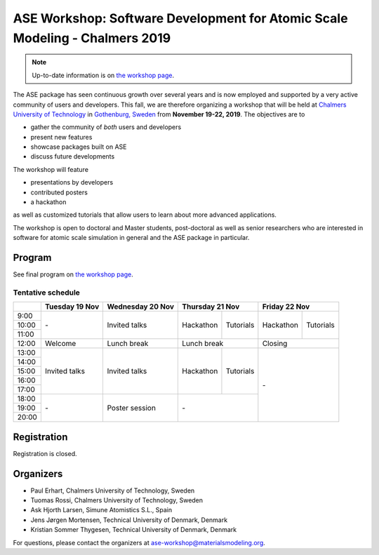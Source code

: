 ============================================================================
ASE Workshop: Software Development for Atomic Scale Modeling - Chalmers 2019
============================================================================

.. note::

    Up-to-date information is on `the workshop page <https://ase-workshop.materialsmodeling.org>`__.

The ASE package has seen continuous growth over several years and is now employed and supported by a very active community of users and developers.
This fall, we are therefore organizing a workshop that will be held at `Chalmers University of Technology <https://www.chalmers.se/en>`__ in `Gothenburg, Sweden <https://www.goteborg.com/en>`__ from **November 19-22, 2019**.
The objectives are to

* gather the community of *both* users and developers
* present new features
* showcase packages built on ASE
* discuss future developments

The workshop will feature

* presentations by developers
* contributed posters
* a hackathon

as well as customized tutorials that allow users to learn about more advanced applications.

The workshop is open to doctoral and Master students, post-doctoral as well as senior researchers who are interested in software for atomic scale simulation in general and the ASE package in particular.


Program
=======

See final program on `the workshop page <https://ase-workshop.materialsmodeling.org>`__.

Tentative schedule
------------------

.. role:: time
.. role:: free
.. role:: talk
.. role:: poster
.. role:: hack
.. role:: tuto
.. role:: social

.. raw:: html

 <script type="text/javascript">
   $('table.program').ready(function() {
     $('table.program .time').parent().parent().css('background-color', '#fefefe');
     $('table.program .free').html('');
     $('table.program .free').parent().parent().css('background-color', '#fefefe');
     $('table.program .talk').parent().parent().css('background-color', '#e41a1c80');
     $('table.program .poster').parent().parent().css('background-color', '#984ea380');
     $('table.program .hack').parent().parent().css('background-color', '#377eb880');
     $('table.program .tuto').parent().parent().css('background-color', '#ff7f0080');
     $('table.program .social').parent().parent().css('background-color', '#4daf4a80');
   });
 </script>

 <style type="text/css">
    table.program,
    table.program th,
    table.program td,
    table.program tr {
      border: 2px solid #e0e0e0;
      text-align: center;
    }
    table.program th {
      background-color: #b0b0b080;
    }
 </style>

.. table::
 :class: program

 +---------------+-----------------------+--------------------------+-------------------+-------------------+-------------------+-------------------+
 |               | Tuesday 19 Nov        | Wednesday 20 Nov         | Thursday 21 Nov                       | Friday 22 Nov                         |
 +===============+=======================+==========================+===================+===================+===================+===================+
 | :time:`9:00`  | :free:`-`             | :talk:`Invited talks`    | :hack:`Hackathon` | :tuto:`Tutorials` | :hack:`Hackathon` | :tuto:`Tutorials` |
 +---------------+                       +                          +                   +                   +                   +                   +
 | :time:`10:00` |                       |                          |                   |                   |                   |                   |
 +---------------+                       +                          +                   +                   +                   +                   +
 | :time:`11:00` |                       |                          |                   |                   |                   |                   |
 +---------------+-----------------------+--------------------------+-------------------+-------------------+-------------------+-------------------+
 | :time:`12:00` | :social:`Welcome`     | :social:`Lunch break`    | :social:`Lunch break`                 | :social:`Closing`                     |
 +---------------+-----------------------+--------------------------+-------------------+-------------------+-------------------+-------------------+
 | :time:`13:00` | :talk:`Invited talks` | :talk:`Invited talks`    | :hack:`Hackathon` | :tuto:`Tutorials` | :free:`-`                             |
 +---------------+                       +                          +                   +                   +                                       +
 | :time:`14:00` |                       |                          |                   |                   |                                       |
 +---------------+                       +                          +                   +                   +                                       +
 | :time:`15:00` |                       |                          |                   |                   |                                       |
 +---------------+                       +                          +                   +                   +                                       +
 | :time:`16:00` |                       |                          |                   |                   |                                       |
 +---------------+                       +                          +                   +                   +                                       +
 | :time:`17:00` |                       |                          |                   |                   |                                       |
 +---------------+-----------------------+--------------------------+-------------------+-------------------+                                       +
 | :time:`18:00` | :free:`-`             | :poster:`Poster session` | :free:`-`                             |                                       |
 +---------------+                       +                          +                                       +                                       +
 | :time:`19:00` |                       |                          |                                       |                                       |
 +---------------+                       +                          +                                       +                                       +
 | :time:`20:00` |                       |                          |                                       |                                       |
 +---------------+-----------------------+--------------------------+-------------------+-------------------+-------------------+-------------------+


Registration
============

Registration is closed.


Organizers
==========

* Paul Erhart, Chalmers University of Technology, Sweden
* Tuomas Rossi, Chalmers University of Technology, Sweden
* Ask Hjorth Larsen, Simune Atomistics S.L., Spain
* Jens Jørgen Mortensen, Technical University of Denmark, Denmark
* Kristian Sommer Thygesen, Technical University of Denmark, Denmark

For questions, please contact the organizers at ase-workshop@materialsmodeling.org.
